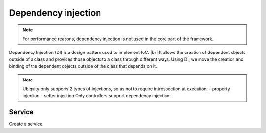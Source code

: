 .. _di:
Dependency injection
====================

.. note::
   For performance reasons, dependency injection is not used in the core part of the framework.
   
Dependency Injection (DI) is a design pattern used to implement IoC. |br|
It allows the creation of dependent objects outside of a class and provides those objects to a class through different ways. Using DI, we move the creation and binding of the dependent objects outside of the class that depends on it.

.. note::
   Ubiquity only supports 2 types of injections, so as not to require introspection at execution:
   - property injection
   - setter injection
   Only controllers support dependency injection.

Service
-------
Create a service

.. code-block:: php
   :linenos:
   :caption: app/services/Service.php
   
   namespace services;

	class Service{
	    public function __construct($ctrl){
	        echo 'Service instanciation in '.get_class($ctrl);
	    }
	    
	    public function do($someThink=""){
	        echo 'do '.$someThink ."in service";
	    }
	}



.. |br| raw:: html

   <br />